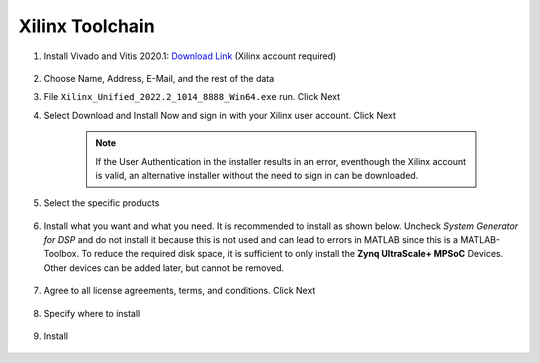 .. _XilinxToolchain:

================
Xilinx Toolchain
================

#. Install Vivado and Vitis 2020.1: `Download Link <https://www.xilinx.com/support/download/index.html/content/xilinx/en/downloadNav/vitis/archive-vitis.html>`_ (Xilinx account required)

    .. image:: ./images_installation/vitis_website1_2022.png

#. Choose Name, Address, E-Mail, and the rest of the data
#. File ``Xilinx_Unified_2022.2_1014_8888_Win64.exe`` run. Click Next
#. Select Download and Install Now and sign in with your Xilinx user account. Click Next

    .. image:: ./images_installation/vitis_website2_2022.png

    .. note::

      If the User Authentication in the installer results in an error, eventhough the Xilinx account is valid, an alternative installer without the need to sign in can be downloaded.
   
    .. image:: ./images_installation/vitis_website2_5_2022.png

#. Select the specific products

    .. image:: ./images_installation/vitis_website3_2022.png

#. Install what you want and what you need. It is recommended to install as shown below. Uncheck `System Generator for DSP` and do not install it because this is not used and can lead to errors in MATLAB since this is a MATLAB-Toolbox. To reduce the required disk space, it is sufficient to only install the **Zynq UltraScale+ MPSoC** Devices. Other devices can be added later, but cannot be removed. 

    .. image:: ./images_installation/vitis_website4_2022.png

#. Agree to all license agreements, terms, and conditions. Click Next

    .. image:: ./images_installation/vitis_website5_2022.png

#. Specify where to install

    .. image:: ./images_installation/vitis_website6_2022.png

#. Install

    .. image:: ./images_installation/vitis_website7_2022.png